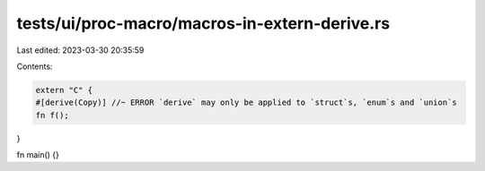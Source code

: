 tests/ui/proc-macro/macros-in-extern-derive.rs
==============================================

Last edited: 2023-03-30 20:35:59

Contents:

.. code-block:: rs

    extern "C" {
    #[derive(Copy)] //~ ERROR `derive` may only be applied to `struct`s, `enum`s and `union`s
    fn f();
}

fn main() {}


